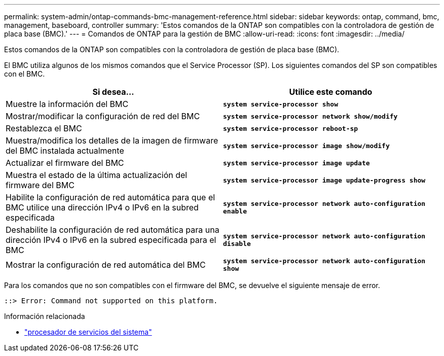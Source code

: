---
permalink: system-admin/ontap-commands-bmc-management-reference.html 
sidebar: sidebar 
keywords: ontap, command, bmc, management, baseboard, controller 
summary: 'Estos comandos de la ONTAP son compatibles con la controladora de gestión de placa base (BMC).' 
---
= Comandos de ONTAP para la gestión de BMC
:allow-uri-read: 
:icons: font
:imagesdir: ../media/


[role="lead"]
Estos comandos de la ONTAP son compatibles con la controladora de gestión de placa base (BMC).

El BMC utiliza algunos de los mismos comandos que el Service Processor (SP). Los siguientes comandos del SP son compatibles con el BMC.

|===
| Si desea... | Utilice este comando 


 a| 
Muestre la información del BMC
 a| 
`*system service-processor show*`



 a| 
Mostrar/modificar la configuración de red del BMC
 a| 
`*system service-processor network show/modify*`



 a| 
Restablezca el BMC
 a| 
`*system service-processor reboot-sp*`



 a| 
Muestra/modifica los detalles de la imagen de firmware del BMC instalada actualmente
 a| 
`*system service-processor image show/modify*`



 a| 
Actualizar el firmware del BMC
 a| 
`*system service-processor image update*`



 a| 
Muestra el estado de la última actualización del firmware del BMC
 a| 
`*system service-processor image update-progress show*`



 a| 
Habilite la configuración de red automática para que el BMC utilice una dirección IPv4 o IPv6 en la subred especificada
 a| 
`*system service-processor network auto-configuration enable*`



 a| 
Deshabilite la configuración de red automática para una dirección IPv4 o IPv6 en la subred especificada para el BMC
 a| 
`*system service-processor network auto-configuration disable*`



 a| 
Mostrar la configuración de red automática del BMC
 a| 
`*system service-processor network auto-configuration show*`

|===
Para los comandos que no son compatibles con el firmware del BMC, se devuelve el siguiente mensaje de error.

[listing]
----
::> Error: Command not supported on this platform.
----
.Información relacionada
* link:https://docs.netapp.com/us-en/ontap-cli/search.html?q=system+service-processor["procesador de servicios del sistema"^]

